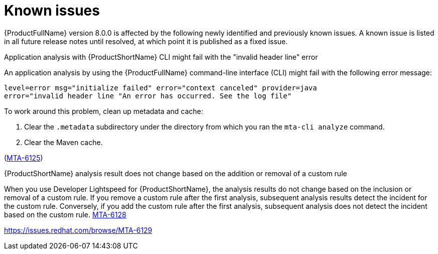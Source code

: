 :_newdoc-version: 2.18.5
:_template-generated: 2025-09-09
:_mod-docs-content-type: REFERENCE

[id="known-issues-8-0_{context}"]
= Known issues

{ProductFullName} version 8.0.0 is affected by the following newly identified and previously known issues. A known issue is listed in all future release notes until resolved, at which point it is published as a fixed issue.


.Application analysis with {ProductShortName} CLI might fail with the "invalid header line" error

An application analysis by using the {ProductFullName} command-line interface (CLI) might fail with the following error message:

----
level=error msg="initialize failed" error="context canceled" provider=java
error="invalid header line "An error has occurred. See the log file"
----

To work around this problem, clean up metadata and cache:

. Clear the `.metadata` subdirectory under the directory from which you ran the `mta-cli analyze` command.
. Clear the Maven cache.

(link:https://issues.redhat.com/browse/MTA-6125[MTA-6125])

.{ProductShortName} analysis result does not change based on the addition or removal of a custom rule 

When you use Developer Lightspeed for {ProductShortName}, the analysis results do not change based on the inclusion or removal of a custom rule. If you remove a custom rule after the first analysis, subsequent analysis results detect the incident for the custom rule. Conversely, if you add the custom rule after the first analysis, subsequent analysis does not detect the incident based on the custom rule. link:https://issues.redhat.com/browse/MTA-6128[MTA-6128]
//https://issues.redhat.com/browse/MTA-6126

//TBD by Prabha - Custom rules KI
https://issues.redhat.com/browse/MTA-6129
